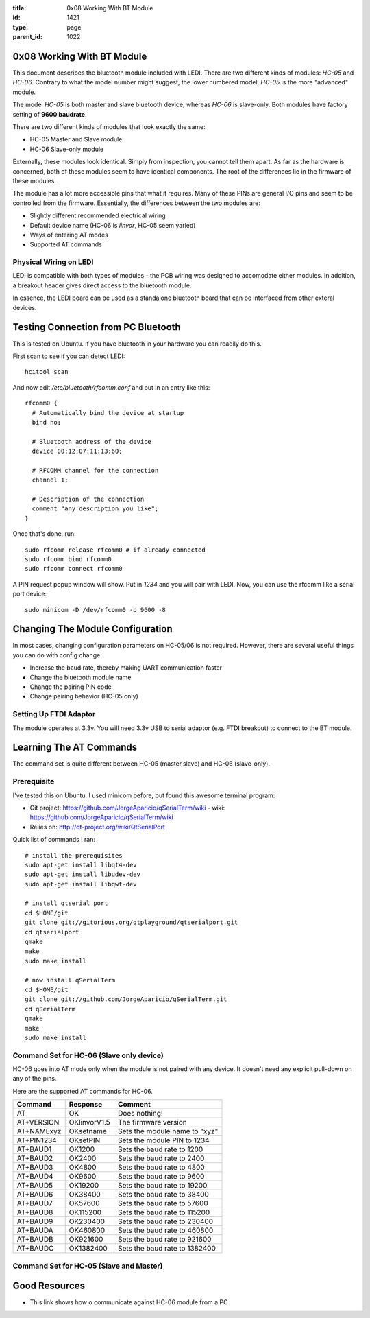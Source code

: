 :title: 0x08 Working With BT Module
:id: 1421
:type: page
:parent_id: 1022

0x08 Working With BT Module
===========================

This document describes the bluetooth module included with LEDI.
There are two different kinds of modules: `HC-05` and `HC-06`.
Contrary to what the model number might suggest, the lower numbered
model, `HC-05` is the more "advanced" module. 

The model `HC-05` is both master and slave bluetooth device, whereas
`HC-06` is slave-only. Both modules have factory setting of
**9600 baudrate**. 

There are two different kinds of modules that look exactly the same:

* HC-05 Master and Slave module
* HC-06 Slave-only module

Externally, these modules look identical. Simply from inspection, you
cannot tell them apart. As far as the hardware is concerned, both of these
modules seem to have identical components. The root of the differences
lie in the firmware of these modules.

The module has a lot more accessible pins that what it requires. Many of
these PINs are general I/O pins and seem to be controlled from the 
firmware. Essentially, the differences between the two modules are:

* Slightly different recommended electrical wiring
* Default device name (HC-06 is `linvor`, HC-05 seem varied)
* Ways of entering AT modes
* Supported AT commands


Physical Wiring on LEDI
-----------------------

LEDI is compatible with both types of modules - the PCB wiring was designed
to accomodate either modules. In addition, a breakout header gives 
direct access to the bluetooth module. 


In essence, the LEDI board can be used as a standalone bluetooth board
that can be interfaced from other exteral devices.



Testing Connection from PC Bluetooth
====================================

This is tested on Ubuntu. If you have bluetooth in your hardware
you can readily do this.

First scan to see if you can detect LEDI::

  hcitool scan

And now edit `/etc/bluetooth/rfcomm.conf` and put in an entry like 
this::

  rfcomm0 {
    # Automatically bind the device at startup
    bind no;

    # Bluetooth address of the device
    device 00:12:07:11:13:60;

    # RFCOMM channel for the connection
    channel 1;

    # Description of the connection
    comment "any description you like";
  }



Once that's done, run::

  sudo rfcomm release rfcomm0 # if already connected
  sudo rfcomm bind rfcomm0
  sudo rfcomm connect rfcomm0


A PIN request popup window will show. Put in `1234` and you will pair with
LEDI. Now, you can use the rfcomm like a serial port device::

  sudo minicom -D /dev/rfcomm0 -b 9600 -8
  


Changing The Module Configuration
=================================

In most cases, changing configuration parameters on HC-05/06 is not
required. However, there are several useful things you can do with
config change:

* Increase the baud rate, thereby making UART communication faster
* Change the bluetooth module name
* Change the pairing PIN code
* Change pairing behavior (HC-05 only)


Setting Up FTDI Adaptor
-----------------------

The module operates at 3.3v. You will need 3.3v USB to serial adaptor (e.g. FTDI
breakout) to connect to the BT module.



Learning The AT Commands
========================

The command set is quite different between HC-05 (master,slave) and
HC-06 (slave-only).

Prerequisite
------------

I've tested this on Ubuntu. I used minicom before, but found this awesome
terminal program:

* Git project: https://github.com/JorgeAparicio/qSerialTerm/wiki
  - wiki: https://github.com/JorgeAparicio/qSerialTerm/wiki
* Relies on: http://qt-project.org/wiki/QtSerialPort

Quick list of commands I ran::

  # install the prerequisites
  sudo apt-get install libqt4-dev 
  sudo apt-get install libudev-dev
  sudo apt-get install libqwt-dev

  # install qtserial port
  cd $HOME/git
  git clone git://gitorious.org/qtplayground/qtserialport.git
  cd qtserialport
  qmake
  make
  sudo make install

  # now install qSerialTerm
  cd $HOME/git 
  git clone git://github.com/JorgeAparicio/qSerialTerm.git 
  cd qSerialTerm
  qmake 
  make 
  sudo make install



Command Set for HC-06 (Slave only device)
-----------------------------------------

HC-06 goes into AT mode only when the module is not paired with any 
device. It doesn't need any explicit pull-down on any of the pins.

Here are the supported AT commands for HC-06.

+------------+--------------+----------------------------------+ 
| Command    |  Response    |  Comment                         |
+============+==============+==================================+ 
| AT         |    OK        |  Does nothing!                   |
+------------+--------------+----------------------------------+ 
| AT+VERSION | OKlinvorV1.5 |  The firmware version            |
+------------+--------------+----------------------------------+ 
| AT+NAMExyz | OKsetname    |  Sets the module name to "xyz"   |
+------------+--------------+----------------------------------+ 
| AT+PIN1234 | OKsetPIN     |  Sets the module PIN to 1234     |
+------------+--------------+----------------------------------+ 
| AT+BAUD1   | OK1200       |  Sets the baud rate to 1200      |
+------------+--------------+----------------------------------+ 
| AT+BAUD2   | OK2400       |  Sets the baud rate to 2400      |
+------------+--------------+----------------------------------+ 
| AT+BAUD3   | OK4800       |  Sets the baud rate to 4800      |
+------------+--------------+----------------------------------+ 
| AT+BAUD4   | OK9600       |  Sets the baud rate to 9600      |
+------------+--------------+----------------------------------+ 
| AT+BAUD5   | OK19200      |  Sets the baud rate to 19200     |
+------------+--------------+----------------------------------+ 
| AT+BAUD6   | OK38400      |  Sets the baud rate to 38400     |
+------------+--------------+----------------------------------+ 
| AT+BAUD7   | OK57600      |  Sets the baud rate to 57600     |
+------------+--------------+----------------------------------+ 
| AT+BAUD8   | OK115200     |  Sets the baud rate to 115200    |
+------------+--------------+----------------------------------+ 
| AT+BAUD9   | OK230400     |  Sets the baud rate to 230400    |
+------------+--------------+----------------------------------+ 
| AT+BAUDA   | OK460800     |  Sets the baud rate to 460800    |
+------------+--------------+----------------------------------+ 
| AT+BAUDB   | OK921600     |  Sets the baud rate to 921600    |
+------------+--------------+----------------------------------+ 
| AT+BAUDC   | OK1382400    |  Sets the baud rate to 1382400   |
+------------+--------------+----------------------------------+ 



Command Set for HC-05 (Slave and Master)
----------------------------------------



Good Resources
==============

* This link shows how o communicate against HC-06 module from a PC


.. _ref1: http://embeddedprogrammer.blogspot.com/2012/06/ubuntu-hacking-hc-06-bluetooth-module.html
